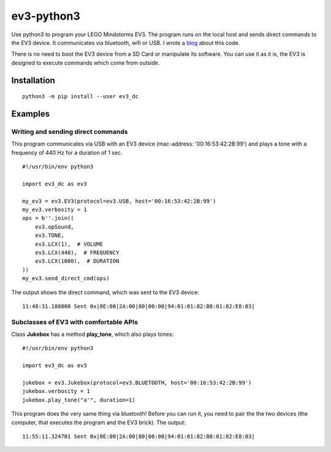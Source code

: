 ev3-python3
=============

Use python3 to program your LEGO Mindstorms EV3. The program runs on the local host
and sends direct commands to the EV3 device. It communicates via bluetooth, wifi or USB.
I wrote a `blog <http://ev3directcommands.blogspot.com>`_ about this code.

There is no need to boot the EV3 device from a SD Card or manipulate
its software. You can use it as it is, the EV3 is designed to execute
commands which come from outside.

Installation
------------

::

  python3 -m pip install --user ev3_dc
             
Examples
--------

Writing and sending direct commands
~~~~~~~~~~~~~~~~~~~~~~~~~~~~~~~~~~~

This program communicates via USB with
an EV3 device (mac-address: '00:16:53:42:2B:99')
and plays a tone with a frequency of 440 Hz
for a duration of 1 sec.

::

  #!/usr/bin/env python3
  
  import ev3_dc as ev3
  
  my_ev3 = ev3.EV3(protocol=ev3.USB, host='00:16:53:42:2B:99')
  my_ev3.verbosity = 1
  ops = b''.join((
      ev3.opSound,
      ev3.TONE,
      ev3.LCX(1),  # VOLUME
      ev3.LCX(440),  # FREQUENCY
      ev3.LCX(1000),  # DURATION
  ))
  my_ev3.send_direct_cmd(ops)

The output shows the direct command, which was sent to the EV3 device::

  11:48:31.188008 Sent 0x|0E:00|2A:00|80|00:00|94:01:01:82:B8:01:82:E8:03|

Subclasses of EV3 with comfortable APIs
~~~~~~~~~~~~~~~~~~~~~~~~~~~~~~~~~~~~~~~

Class **Jukebox**  has a method **play_tone**,
which also plays tones:

::

  #!/usr/bin/env python3

  import ev3_dc as ev3

  jukebox = ev3.Jukebox(protocol=ev3.BLUETOOTH, host='00:16:53:42:2B:99')
  jukebox.verbosity = 1
  jukebox.play_tone("a'", duration=1)

This program does the very same thing via bluetooth! Before you can
run it, you need to pair the the two devices (the computer, that
executes the program and the EV3 brick). The output::

  11:55:11.324701 Sent 0x|0E:00|2A:00|80|00:00|94:01:01:82:B8:01:82:E8:03|
